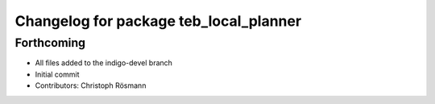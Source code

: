 ^^^^^^^^^^^^^^^^^^^^^^^^^^^^^^^^^^^^^^^
Changelog for package teb_local_planner
^^^^^^^^^^^^^^^^^^^^^^^^^^^^^^^^^^^^^^^

Forthcoming
-----------
* All files added to the indigo-devel branch
* Initial commit
* Contributors: Christoph Rösmann
